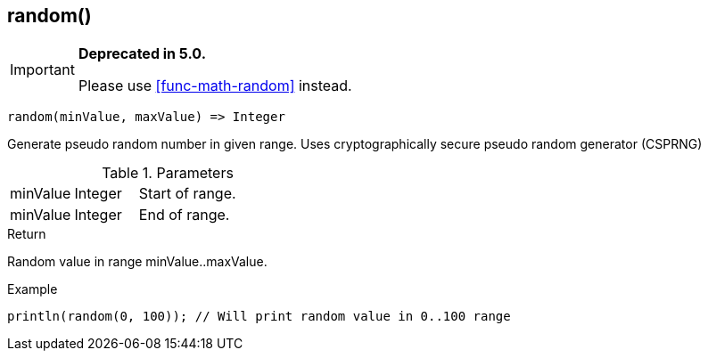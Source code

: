 [.nxsl-function]
[[func-random]]
== random()

****
[IMPORTANT]
====
*Deprecated in 5.0.*

Please use <<func-math-random>> instead.
====
****

[source,c]
----
random(minValue, maxValue) => Integer
----

Generate pseudo random number in given range. Uses cryptographically secure pseudo random generator (CSPRNG)

.Parameters
[cols="1,1,3" grid="none", frame="none"]
|===
|minValue|Integer|Start of range.
|minValue|Integer|End of range.
|===

.Return
Random value in range minValue..maxValue.

.Example
[.source]
....
println(random(0, 100)); // Will print random value in 0..100 range
....
